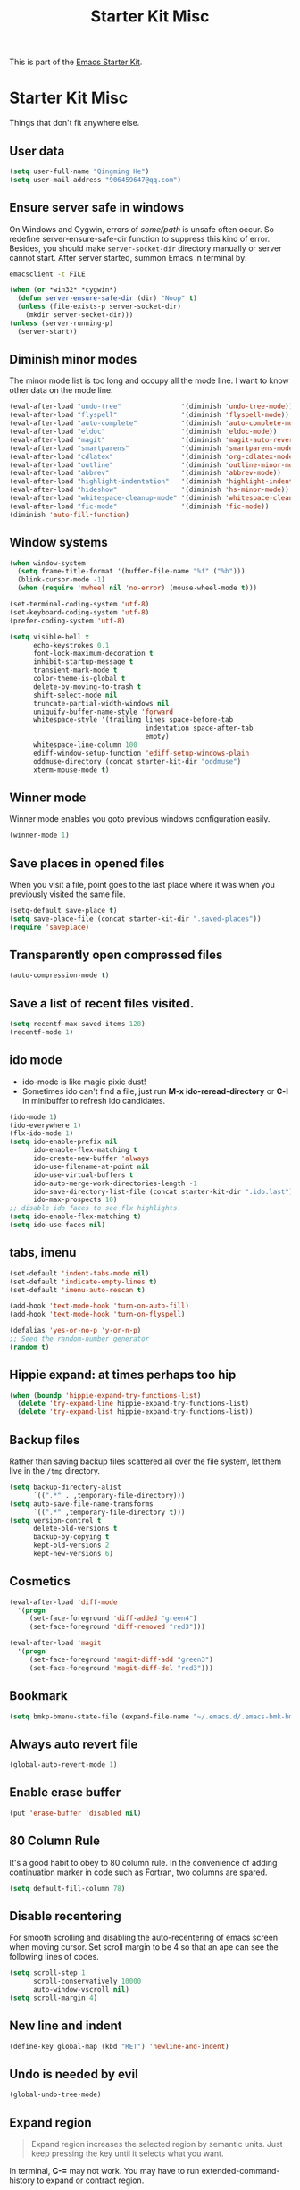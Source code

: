 #+TITLE: Starter Kit Misc
#+OPTIONS: toc:nil num:nil ^:nil

This is part of the [[file:starter-kit.org][Emacs Starter Kit]].

* Starter Kit Misc
Things that don't fit anywhere else.

** User data
#+begin_src emacs-lisp
(setq user-full-name "Qingming He")
(setq user-mail-address "906459647@qq.com")
#+end_src

** Ensure server safe in windows

On Windows and Cygwin, errors of /some/path/ is unsafe often occur. So
redefine server-ensure-safe-dir function to suppress this kind of error.
Besides, you should make =server-socket-dir= directory manually or server
cannot start. After server started, summon Emacs in terminal by:
#+begin_src sh :tangle no
emacsclient -t FILE
#+end_src

#+BEGIN_SRC emacs-lisp
(when (or *win32* *cygwin*)
  (defun server-ensure-safe-dir (dir) "Noop" t)
  (unless (file-exists-p server-socket-dir)
    (mkdir server-socket-dir)))
(unless (server-running-p)
  (server-start))
#+END_SRC

** Diminish minor modes

The minor mode list is too long and occupy all the mode line. I want to know
other data on the mode line.
#+BEGIN_SRC emacs-lisp
(eval-after-load "undo-tree"               '(diminish 'undo-tree-mode))
(eval-after-load "flyspell"                '(diminish 'flyspell-mode))
(eval-after-load "auto-complete"           '(diminish 'auto-complete-mode))
(eval-after-load "eldoc"                   '(diminish 'eldoc-mode))
(eval-after-load "magit"                   '(diminish 'magit-auto-revert-mode))
(eval-after-load "smartparens"             '(diminish 'smartparens-mode))
(eval-after-load "cdlatex"                 '(diminish 'org-cdlatex-mode))
(eval-after-load "outline"                 '(diminish 'outline-minor-mode))
(eval-after-load "abbrev"                  '(diminish 'abbrev-mode))
(eval-after-load "highlight-indentation"   '(diminish 'highlight-indentation-current-column-mode))
(eval-after-load "hideshow"                '(diminish 'hs-minor-mode))
(eval-after-load "whitespace-cleanup-mode" '(diminish 'whitespace-cleanup-mode))
(eval-after-load "fic-mode"                '(diminish 'fic-mode))
(diminish 'auto-fill-function)
#+END_SRC

** Window systems
#+srcname: starter-kit-window-view-stuff
#+begin_src emacs-lisp
  (when window-system
    (setq frame-title-format '(buffer-file-name "%f" ("%b")))
    (blink-cursor-mode -1)
    (when (require 'mwheel nil 'no-error) (mouse-wheel-mode t)))

  (set-terminal-coding-system 'utf-8)
  (set-keyboard-coding-system 'utf-8)
  (prefer-coding-system 'utf-8)

  (setq visible-bell t
        echo-keystrokes 0.1
        font-lock-maximum-decoration t
        inhibit-startup-message t
        transient-mark-mode t
        color-theme-is-global t
        delete-by-moving-to-trash t
        shift-select-mode nil
        truncate-partial-width-windows nil
        uniquify-buffer-name-style 'forward
        whitespace-style '(trailing lines space-before-tab
                                    indentation space-after-tab
                                    empty)
        whitespace-line-column 100
        ediff-window-setup-function 'ediff-setup-windows-plain
        oddmuse-directory (concat starter-kit-dir "oddmuse")
        xterm-mouse-mode t)
#+end_src

** Winner mode
Winner mode enables you goto previous windows configuration easily.
#+BEGIN_SRC emacs-lisp
(winner-mode 1)
#+END_SRC

** Save places in opened files

When you visit a file, point goes to the last place where it was when you
previously visited the same file.
#+BEGIN_SRC emacs-lisp
(setq-default save-place t)
(setq save-place-file (concat starter-kit-dir ".saved-places"))
(require 'saveplace)
#+END_SRC

** Transparently open compressed files
#+begin_src emacs-lisp
(auto-compression-mode t)
#+end_src

** Save a list of recent files visited.
#+begin_src emacs-lisp
(setq recentf-max-saved-items 128)
(recentf-mode 1)
#+end_src

** ido mode
+ ido-mode is like magic pixie dust!
+ Sometimes ido can't find a file, just run *M-x ido-reread-directory* or
  *C-l* in minibuffer to refresh ido candidates.
#+srcname: starter-kit-loves-ido-mode
#+begin_src emacs-lisp
(ido-mode 1)
(ido-everywhere 1)
(flx-ido-mode 1)
(setq ido-enable-prefix nil
      ido-enable-flex-matching t
      ido-create-new-buffer 'always
      ido-use-filename-at-point nil
      ido-use-virtual-buffers t
      ido-auto-merge-work-directories-length -1
      ido-save-directory-list-file (concat starter-kit-dir ".ido.last")
      ido-max-prospects 10)
;; disable ido faces to see flx highlights.
(setq ido-enable-flex-matching t)
(setq ido-use-faces nil)
#+end_src

** tabs, imenu
#+begin_src emacs-lisp
  (set-default 'indent-tabs-mode nil)
  (set-default 'indicate-empty-lines t)
  (set-default 'imenu-auto-rescan t)

  (add-hook 'text-mode-hook 'turn-on-auto-fill)
  (add-hook 'text-mode-hook 'turn-on-flyspell)

  (defalias 'yes-or-no-p 'y-or-n-p)
  ;; Seed the random-number generator
  (random t)
#+end_src

** Hippie expand: at times perhaps too hip
#+begin_src emacs-lisp
  (when (boundp 'hippie-expand-try-functions-list)
    (delete 'try-expand-line hippie-expand-try-functions-list)
    (delete 'try-expand-list hippie-expand-try-functions-list))
#+end_src

** Backup files

Rather than saving backup files scattered all over the file system, let them
live in the =/tmp= directory.
#+begin_src emacs-lisp
(setq backup-directory-alist
      `((".*" . ,temporary-file-directory)))
(setq auto-save-file-name-transforms
      `((".*" ,temporary-file-directory t)))
(setq version-control t
      delete-old-versions t
      backup-by-copying t
      kept-old-versions 2
      kept-new-versions 6)
#+end_src

** Cosmetics

#+begin_src emacs-lisp
(eval-after-load 'diff-mode
  '(progn
     (set-face-foreground 'diff-added "green4")
     (set-face-foreground 'diff-removed "red3")))

(eval-after-load 'magit
  '(progn
     (set-face-foreground 'magit-diff-add "green3")
     (set-face-foreground 'magit-diff-del "red3")))
#+end_src

** Bookmark

#+BEGIN_SRC emacs-lisp
(setq bmkp-bmenu-state-file (expand-file-name "~/.emacs.d/.emacs-bmk-bmenu-state.el"))
#+END_SRC

** Always auto revert file
#+BEGIN_SRC emacs-lisp
(global-auto-revert-mode 1)
#+END_SRC

** Enable erase buffer
#+BEGIN_SRC emacs-lisp
(put 'erase-buffer 'disabled nil)
#+END_SRC

** 80 Column Rule
It's a good habit to obey to 80 column rule. In the convenience of adding
continuation marker in code such as Fortran, two columns are spared.
#+BEGIN_SRC emacs-lisp
(setq default-fill-column 78)
#+END_SRC

** Disable recentering
   For smooth scrolling and disabling the auto-recentering of emacs screen when
moving cursor. Set scroll margin to be 4 so that an ape can see the following
lines of codes.
#+BEGIN_SRC emacs-lisp
(setq scroll-step 1
      scroll-conservatively 10000
      auto-window-vscroll nil)
(setq scroll-margin 4)
#+END_SRC

** New line and indent
#+BEGIN_SRC emacs-lisp
(define-key global-map (kbd "RET") 'newline-and-indent)
#+END_SRC

** Undo is needed by evil
#+BEGIN_SRC emacs-lisp
(global-undo-tree-mode)
#+END_SRC

** Expand region

#+BEGIN_QUOTE
Expand region increases the selected region by semantic units. Just keep
pressing the key until it selects what you want.
#+END_QUOTE

In terminal, *C-=* may not work. You may have to run extended-command-history
to expand or contract region.

#+BEGIN_SRC emacs-lisp
(global-set-key (kbd "C-=") 'er/expand-region)
#+END_SRC

** Garbage collection

Emacs GC is time consuming for that Emacs will initiate GC every 0.76 MB. We
set it to be 20 MB to save time.
#+BEGIN_SRC emacs-lisp
(setq gc-cons-threshold 20000000)
#+END_SRC

** Compile and grep
*** Auto save
Save buffers before compile automatically.
#+BEGIN_SRC emacs-lisp
(setq compilation-ask-about-save nil)
#+END_SRC

*** Auto show subtree
Grep buffer use =compile-goto-error= to locate. The problem is this function
will not auto expand folding after go to due buffer and point which is
annoying in org mode. Advice below is for:
1. Switch window and then switch back to set current buffer to be buffer of
   current file. It's may be a bug that =compile-goto-error= will set current
   buffer to be the *compilation* or *grep* buffer.
2. Determine whether invisible or not and show subtree if invisible.
3. Recenter window.

#+begin_src emacs-lisp
(defadvice compile-goto-error (after cge-after activate)
  (other-window 1)
  (other-window -1)
  (when (outline-invisible-p)
    (show-subtree))
  (recenter))
#+end_src

*** Key bindings

#+begin_src emacs-lisp
(defun compilation-display-error-dwim ()
  (interactive)
  (compile-goto-error)
  (other-window -1))

(define-key grep-mode-map (kbd "j") 'compilation-next-error)
(define-key grep-mode-map (kbd "k") 'compilation-previous-error)
(define-key grep-mode-map (kbd "d") 'compilation-display-error-dwim)
(define-key compilation-mode-map (kbd "j") 'compilation-next-error)
(define-key compilation-mode-map (kbd "k") 'compilation-previous-error)
(define-key compilation-mode-map (kbd "d") 'compilation-display-error-dwim)
#+end_src

*** Grep ignore directories and files

Don't grep repositories and some files.
#+BEGIN_SRC emacs-lisp
(eval-after-load 'grep
  '(dolist (dir '(".git"
                  ".cvs"
                  ".svn"
                  ".hg"))
     (add-to-list 'grep-find-ignored-directories dir)))
(eval-after-load 'grep
  '(dolist (file '("#*"
                   "*.mod"))
     (add-to-list 'grep-find-ignored-files file)))
#+END_SRC

*** Wgrep

#+begin_src emacs-lisp
(setq wgrep-auto-save-buffer t)
#+end_src

** Window numbering

Changing from one window to another is so easy in Emacs with window number,
you just key in *M-n* to jump to n-th window numbered by the plugin.
#+BEGIN_SRC emacs-lisp
(window-numbering-mode 1)
#+END_SRC

** Ediff

Recover previous windows configuration when quitting ediff.
#+BEGIN_SRC emacs-lisp
(setq diff-switches "-u")
(add-hook 'ediff-after-quit-hook-internal 'winner-undo)
#+END_SRC

** Don't disable narrowing commands

#+begin_src emacs-lisp
(put 'narrow-to-page 'disable nil)
(put 'narrow-to-defun 'disable nil)
(put 'narrow-to-region 'disable nil)
#+end_src
** Executable scripts

#+begin_src emacs-lisp
(add-hook 'after-save-hook
          'executable-make-buffer-file-executable-if-script-p)
#+end_src
** Cleanup white spaces

#+begin_src emacs-lisp
(defun turn-on-whitespace-cleanup-mode ()
  "Rewrite `turn-on-whitespace-cleanup-mode' of `whitespace-cleanup-mode' so
that `whitespace-cleanup-mode' will not turn on for large files whose size are
larger than `large-file-warning-threshold'."
  (unless (or (minibufferp)
              (apply 'derived-mode-p whitespace-cleanup-mode-ignore-modes)
              (>= (buffer-size) large-file-warning-threshold))
    (whitespace-cleanup-mode 1)))
(global-whitespace-cleanup-mode)
#+end_src

** Tramp

Unfortunately currently Cygwin doesn't support file descriptor passing via
unix-domain sockets and it's not possible to enable ControlMaster (Google
=Cygwin ssh ControlMaster=).

#+begin_src emacs-lisp
(when *cygwin*
  (setq tramp-ssh-controlmaster-options ""))
(when (executable-find "rsync")
  (setq tramp-default-method "rsync"))
#+end_src

** Flyspell

To fix error like this, change environment variable =LANG='s value to
=en_US=. For Cygwin Users, delete =LACALE= variable in =~/.minttyrc= so that
Mintty will use value set by =LANG= environment variable.
#+begin_quote
Error enabling Flyspell mode:
(错误：No word lists can be found for the language "zh_CN".)
#+end_quote

*** Emacs set path to aspell
it's possible aspell isn't in your path
#+begin_src emacs-lisp :tangle no
   (setq exec-path (append exec-path '("/opt/local/bin")))
#+end_src

*** Emacs specify spelling program
- This didn't work at first, possibly because cocoAspell was
  building its dictionary.  Now it seems to work fine.
#+begin_src emacs-lisp :tangle no
  (setq ispell-program-name "aspell"
        ispell-dictionary "english"
        ispell-dictionary-alist
        (let ((default '("[A-Za-z]" "[^A-Za-z]" "[']" nil
                         ("-B" "-d" "english" "--dict-dir"
                          "/Library/Application Support/cocoAspell/aspell6-en-6.0-0")
                         nil iso-8859-1)))
          `((nil ,@default)
            ("english" ,@default))))
#+end_src
*** Personal dictionary

#+begin_src emacs-lisp
(setq ispell-personal-dictionary (concat starter-kit-dir ".aspell.en.pws"))
#+end_src
